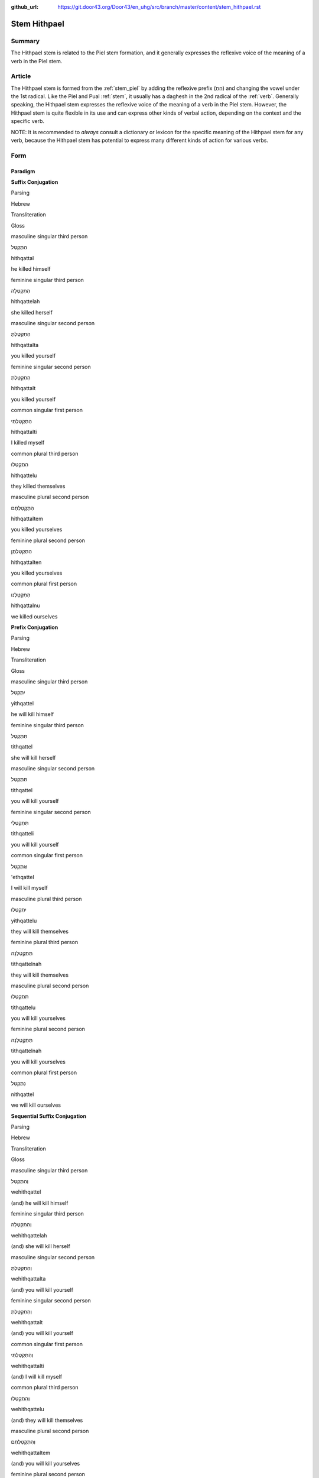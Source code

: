 :github_url: https://git.door43.org/Door43/en_uhg/src/branch/master/content/stem_hithpael.rst

.. _stem_hithpael:

Stem Hithpael
=============

Summary
-------

The Hithpael stem is related to the Piel stem formation, and it
generally expresses the reflexive voice of the meaning of a verb in the
Piel stem.

Article
-------

The Hithpael stem is formed from the :ref:`stem_piel`
by adding the reflexive prefix (הִתְ) and changing the vowel under the
1st radical. Like the Piel and Pual
:ref:`stem`,
it usually has a daghesh in the 2nd radical of the
:ref:`verb`.
Generally speaking, the Hithpael stem expresses the reflexive voice of
the meaning of a verb in the Piel stem. However, the Hithpael stem is
quite flexible in its use and can express other kinds of verbal action,
depending on the context and the specific verb.

NOTE: It is recommended to *always* consult a dictionary or lexicon for
the specific meaning of the Hithpael stem for any verb, because the
Hithpael stem has potential to express many different kinds of action
for various verbs.

Form
----

Paradigm
~~~~~~~~

**Suffix Conjugation**

.. raw:: html

   <table border="1" class="docutils">

.. raw:: html

   <tr class="row-odd">

.. raw:: html

   <th>

Parsing

.. raw:: html

   </th>

.. raw:: html

   <th>

Hebrew

.. raw:: html

   </th>

.. raw:: html

   <th>

Transliteration

.. raw:: html

   </th>

.. raw:: html

   <th>

Gloss

.. raw:: html

   </th>

.. raw:: html

   </tr>

.. raw:: html

   <tr class="row-even" align="center">

.. raw:: html

   <td>

masculine singular third person

.. raw:: html

   </td>

.. raw:: html

   <td>

הִתְקַטֵּל

.. raw:: html

   </td>

.. raw:: html

   <td>

hithqattal

.. raw:: html

   </td>

.. raw:: html

   <td>

he killed himself

.. raw:: html

   </td>

.. raw:: html

   </tr>

.. raw:: html

   <tr class="row-odd" align="center">

.. raw:: html

   <td>

feminine singular third person

.. raw:: html

   </td>

.. raw:: html

   <td>

הִתְקַטְּלָה

.. raw:: html

   </td>

.. raw:: html

   <td>

hithqattelah

.. raw:: html

   </td>

.. raw:: html

   <td>

she killed herself

.. raw:: html

   </td>

.. raw:: html

   </tr>

.. raw:: html

   <tr class="row-even" align="center">

.. raw:: html

   <td>

masculine singular second person

.. raw:: html

   </td>

.. raw:: html

   <td>

הִתְקַטַּלְתָּ

.. raw:: html

   </td>

.. raw:: html

   <td>

hithqattalta

.. raw:: html

   </td>

.. raw:: html

   <td>

you killed yourself

.. raw:: html

   </td>

.. raw:: html

   </tr>

.. raw:: html

   <tr class="row-odd" align="center">

.. raw:: html

   <td>

feminine singular second person

.. raw:: html

   </td>

.. raw:: html

   <td>

הִתְקַטַּלְתְּ

.. raw:: html

   </td>

.. raw:: html

   <td>

hithqattalt

.. raw:: html

   </td>

.. raw:: html

   <td>

you killed yourself

.. raw:: html

   </td>

.. raw:: html

   </tr>

.. raw:: html

   <tr class="row-even" align="center">

.. raw:: html

   <td>

common singular first person

.. raw:: html

   </td>

.. raw:: html

   <td>

הִתְקַטַּלְתִּי

.. raw:: html

   </td>

.. raw:: html

   <td>

hithqattalti

.. raw:: html

   </td>

.. raw:: html

   <td>

I killed myself

.. raw:: html

   </td>

.. raw:: html

   </tr>

.. raw:: html

   <tr class="row-odd" align="center">

.. raw:: html

   <td>

common plural third person

.. raw:: html

   </td>

.. raw:: html

   <td>

הִתְקַטְּלוּ

.. raw:: html

   </td>

.. raw:: html

   <td>

hithqattelu

.. raw:: html

   </td>

.. raw:: html

   <td>

they killed themselves

.. raw:: html

   </td>

.. raw:: html

   </tr>

.. raw:: html

   <tr class="row-even" align="center">

.. raw:: html

   <td>

masculine plural second person

.. raw:: html

   </td>

.. raw:: html

   <td>

הִתְקַטַּלְתֶּם

.. raw:: html

   </td>

.. raw:: html

   <td>

hithqattaltem

.. raw:: html

   </td>

.. raw:: html

   <td>

you killed yourselves

.. raw:: html

   </td>

.. raw:: html

   </tr>

.. raw:: html

   <tr class="row-odd" align="center">

.. raw:: html

   <td>

feminine plural second person

.. raw:: html

   </td>

.. raw:: html

   <td>

הִתְקַטַּלְתֶּן

.. raw:: html

   </td>

.. raw:: html

   <td>

hithqattalten

.. raw:: html

   </td>

.. raw:: html

   <td>

you killed yourselves

.. raw:: html

   </td>

.. raw:: html

   </tr>

.. raw:: html

   <tr class="row-even" align="center">

.. raw:: html

   <td>

common plural first person

.. raw:: html

   </td>

.. raw:: html

   <td>

הִתְקַטַּלְנוּ

.. raw:: html

   </td>

.. raw:: html

   <td>

hithqattalnu

.. raw:: html

   </td>

.. raw:: html

   <td>

we killed ourselves

.. raw:: html

   </td>

.. raw:: html

   </tr>

.. raw:: html

   </tbody>

.. raw:: html

   </table>

**Prefix Conjugation**

.. raw:: html

   <table border="1" class="docutils">

.. raw:: html

   <tr class="row-odd">

.. raw:: html

   <th>

Parsing

.. raw:: html

   </th>

.. raw:: html

   <th>

Hebrew

.. raw:: html

   </th>

.. raw:: html

   <th>

Transliteration

.. raw:: html

   </th>

.. raw:: html

   <th>

Gloss

.. raw:: html

   </th>

.. raw:: html

   </tr>

.. raw:: html

   <tr class="row-even" align="center">

.. raw:: html

   <td>

masculine singular third person

.. raw:: html

   </td>

.. raw:: html

   <td>

יִתְקַטֵּל

.. raw:: html

   </td>

.. raw:: html

   <td>

yithqattel

.. raw:: html

   </td>

.. raw:: html

   <td>

he will kill himself

.. raw:: html

   </td>

.. raw:: html

   </tr>

.. raw:: html

   <tr class="row-odd" align="center">

.. raw:: html

   <td>

feminine singular third person

.. raw:: html

   </td>

.. raw:: html

   <td>

תִּתְקַטֵּל

.. raw:: html

   </td>

.. raw:: html

   <td>

tithqattel

.. raw:: html

   </td>

.. raw:: html

   <td>

she will kill herself

.. raw:: html

   </td>

.. raw:: html

   </tr>

.. raw:: html

   <tr class="row-even" align="center">

.. raw:: html

   <td>

masculine singular second person

.. raw:: html

   </td>

.. raw:: html

   <td>

תִּתְקַטֵּל

.. raw:: html

   </td>

.. raw:: html

   <td>

tithqattel

.. raw:: html

   </td>

.. raw:: html

   <td>

you will kill yourself

.. raw:: html

   </td>

.. raw:: html

   </tr>

.. raw:: html

   <tr class="row-odd" align="center">

.. raw:: html

   <td>

feminine singular second person

.. raw:: html

   </td>

.. raw:: html

   <td>

תִּתְקַטְּלִי

.. raw:: html

   </td>

.. raw:: html

   <td>

tithqatteli

.. raw:: html

   </td>

.. raw:: html

   <td>

you will kill yourself

.. raw:: html

   </td>

.. raw:: html

   </tr>

.. raw:: html

   <tr class="row-even" align="center">

.. raw:: html

   <td>

common singular first person

.. raw:: html

   </td>

.. raw:: html

   <td>

אֶתְקַטֵּל

.. raw:: html

   </td>

.. raw:: html

   <td>

'ethqattel

.. raw:: html

   </td>

.. raw:: html

   <td>

I will kill myself

.. raw:: html

   </td>

.. raw:: html

   </tr>

.. raw:: html

   <tr class="row-odd" align="center">

.. raw:: html

   <td>

masculine plural third person

.. raw:: html

   </td>

.. raw:: html

   <td>

יִתְקַטְּלוּ

.. raw:: html

   </td>

.. raw:: html

   <td>

yithqattelu

.. raw:: html

   </td>

.. raw:: html

   <td>

they will kill themselves

.. raw:: html

   </td>

.. raw:: html

   </tr>

.. raw:: html

   <tr class="row-even" align="center">

.. raw:: html

   <td>

feminine plural third person

.. raw:: html

   </td>

.. raw:: html

   <td>

תִּתְקַטֵּלְנָה

.. raw:: html

   </td>

.. raw:: html

   <td>

tithqattelnah

.. raw:: html

   </td>

.. raw:: html

   <td>

they will kill themselves

.. raw:: html

   </td>

.. raw:: html

   </tr>

.. raw:: html

   <tr class="row-odd" align="center">

.. raw:: html

   <td>

masculine plural second person

.. raw:: html

   </td>

.. raw:: html

   <td>

תִּתְקַטְּלוּ

.. raw:: html

   </td>

.. raw:: html

   <td>

tithqattelu

.. raw:: html

   </td>

.. raw:: html

   <td>

you will kill yourselves

.. raw:: html

   </td>

.. raw:: html

   </tr>

.. raw:: html

   <tr class="row-even" align="center">

.. raw:: html

   <td>

feminine plural second person

.. raw:: html

   </td>

.. raw:: html

   <td>

תִּתְקַטֵּלְנָה

.. raw:: html

   </td>

.. raw:: html

   <td>

tithqattelnah

.. raw:: html

   </td>

.. raw:: html

   <td>

you will kill yourselves

.. raw:: html

   </td>

.. raw:: html

   </tr>

.. raw:: html

   <tr class="row-odd" align="center">

.. raw:: html

   <td>

common plural first person

.. raw:: html

   </td>

.. raw:: html

   <td>

נִתְקַטֵּל

.. raw:: html

   </td>

.. raw:: html

   <td>

nithqattel

.. raw:: html

   </td>

.. raw:: html

   <td>

we will kill ourselves

.. raw:: html

   </td>

.. raw:: html

   </tr>

.. raw:: html

   </tbody>

.. raw:: html

   </table>

**Sequential Suffix Conjugation**

.. raw:: html

   <table border="1" class="docutils">

.. raw:: html

   <tr class="row-odd">

.. raw:: html

   <th>

Parsing

.. raw:: html

   </th>

.. raw:: html

   <th>

Hebrew

.. raw:: html

   </th>

.. raw:: html

   <th>

Transliteration

.. raw:: html

   </th>

.. raw:: html

   <th>

Gloss

.. raw:: html

   </th>

.. raw:: html

   </tr>

.. raw:: html

   <tr class="row-even" align="center">

.. raw:: html

   <td>

masculine singular third person

.. raw:: html

   </td>

.. raw:: html

   <td>

וְהִתְקַטֵּל

.. raw:: html

   </td>

.. raw:: html

   <td>

wehithqattel

.. raw:: html

   </td>

.. raw:: html

   <td>

(and) he will kill himself

.. raw:: html

   </td>

.. raw:: html

   </tr>

.. raw:: html

   <tr class="row-odd" align="center">

.. raw:: html

   <td>

feminine singular third person

.. raw:: html

   </td>

.. raw:: html

   <td>

וְהִתְקַטְּלָה

.. raw:: html

   </td>

.. raw:: html

   <td>

wehithqattelah

.. raw:: html

   </td>

.. raw:: html

   <td>

(and) she will kill herself

.. raw:: html

   </td>

.. raw:: html

   </tr>

.. raw:: html

   <tr class="row-even" align="center">

.. raw:: html

   <td>

masculine singular second person

.. raw:: html

   </td>

.. raw:: html

   <td>

וְהִתְקַטַּלְתָּ

.. raw:: html

   </td>

.. raw:: html

   <td>

wehithqattalta

.. raw:: html

   </td>

.. raw:: html

   <td>

(and) you will kill yourself

.. raw:: html

   </td>

.. raw:: html

   </tr>

.. raw:: html

   <tr class="row-odd" align="center">

.. raw:: html

   <td>

feminine singular second person

.. raw:: html

   </td>

.. raw:: html

   <td>

וְהִתְקַטַּלְתְּ

.. raw:: html

   </td>

.. raw:: html

   <td>

wehithqattalt

.. raw:: html

   </td>

.. raw:: html

   <td>

(and) you will kill yourself

.. raw:: html

   </td>

.. raw:: html

   </tr>

.. raw:: html

   <tr class="row-even" align="center">

.. raw:: html

   <td>

common singular first person

.. raw:: html

   </td>

.. raw:: html

   <td>

וְהִתְקַטַּלְתִּי

.. raw:: html

   </td>

.. raw:: html

   <td>

wehithqattalti

.. raw:: html

   </td>

.. raw:: html

   <td>

(and) I will kill myself

.. raw:: html

   </td>

.. raw:: html

   </tr>

.. raw:: html

   <tr class="row-odd" align="center">

.. raw:: html

   <td>

common plural third person

.. raw:: html

   </td>

.. raw:: html

   <td>

וְהִתְקַטְּלוּ

.. raw:: html

   </td>

.. raw:: html

   <td>

wehithqattelu

.. raw:: html

   </td>

.. raw:: html

   <td>

(and) they will kill themselves

.. raw:: html

   </td>

.. raw:: html

   </tr>

.. raw:: html

   <tr class="row-even" align="center">

.. raw:: html

   <td>

masculine plural second person

.. raw:: html

   </td>

.. raw:: html

   <td>

וְהִתְקַטַּלְתֶּם

.. raw:: html

   </td>

.. raw:: html

   <td>

wehithqattaltem

.. raw:: html

   </td>

.. raw:: html

   <td>

(and) you will kill yourselves

.. raw:: html

   </td>

.. raw:: html

   </tr>

.. raw:: html

   <tr class="row-odd" align="center">

.. raw:: html

   <td>

feminine plural second person

.. raw:: html

   </td>

.. raw:: html

   <td>

וְהִתְקַטַּלְתֶּן

.. raw:: html

   </td>

.. raw:: html

   <td>

wehithqattalten

.. raw:: html

   </td>

.. raw:: html

   <td>

(and) you will kill yourselves

.. raw:: html

   </td>

.. raw:: html

   </tr>

.. raw:: html

   <tr class="row-even" align="center">

.. raw:: html

   <td>

common plural first person

.. raw:: html

   </td>

.. raw:: html

   <td>

וְהִתְקַטַּלְנוּ

.. raw:: html

   </td>

.. raw:: html

   <td>

wehithqattalnu

.. raw:: html

   </td>

.. raw:: html

   <td>

(and) we will kill ourselves

.. raw:: html

   </td>

.. raw:: html

   </tr>

.. raw:: html

   </tbody>

.. raw:: html

   </table>

**Sequential Prefix Conjugation**

.. raw:: html

   <table border="1" class="docutils">

.. raw:: html

   <tr class="row-odd">

.. raw:: html

   <th>

Parsing

.. raw:: html

   </th>

.. raw:: html

   <th>

Hebrew

.. raw:: html

   </th>

.. raw:: html

   <th>

Transliteration

.. raw:: html

   </th>

.. raw:: html

   <th>

Gloss

.. raw:: html

   </th>

.. raw:: html

   </tr>

.. raw:: html

   <tr class="row-even" align="center">

.. raw:: html

   <td>

masculine singular third person

.. raw:: html

   </td>

.. raw:: html

   <td>

וַיְּתְקַטֵּל

.. raw:: html

   </td>

.. raw:: html

   <td>

wayyithqattel

.. raw:: html

   </td>

.. raw:: html

   <td>

(and) he killed himself

.. raw:: html

   </td>

.. raw:: html

   </tr>

.. raw:: html

   <tr class="row-odd" align="center">

.. raw:: html

   <td>

feminine singular third person

.. raw:: html

   </td>

.. raw:: html

   <td>

וַתִּתְקַטֵּל

.. raw:: html

   </td>

.. raw:: html

   <td>

wattithqattel

.. raw:: html

   </td>

.. raw:: html

   <td>

(and) she killed herself

.. raw:: html

   </td>

.. raw:: html

   </tr>

.. raw:: html

   <tr class="row-even" align="center">

.. raw:: html

   <td>

masculine singular second person

.. raw:: html

   </td>

.. raw:: html

   <td>

וַתִּתְקַטֵּל

.. raw:: html

   </td>

.. raw:: html

   <td>

wattithqattel

.. raw:: html

   </td>

.. raw:: html

   <td>

(and) you killed yourself

.. raw:: html

   </td>

.. raw:: html

   </tr>

.. raw:: html

   <tr class="row-odd" align="center">

.. raw:: html

   <td>

feminine singular second person

.. raw:: html

   </td>

.. raw:: html

   <td>

וַתִּתְקַטְּלִי

.. raw:: html

   </td>

.. raw:: html

   <td>

wattithqatteli

.. raw:: html

   </td>

.. raw:: html

   <td>

(and) you killed yourself

.. raw:: html

   </td>

.. raw:: html

   </tr>

.. raw:: html

   <tr class="row-even" align="center">

.. raw:: html

   <td>

common singular first person

.. raw:: html

   </td>

.. raw:: html

   <td>

וָאֶתְקַטֵּל

.. raw:: html

   </td>

.. raw:: html

   <td>

wa'ethqattel

.. raw:: html

   </td>

.. raw:: html

   <td>

(and) I killed myself

.. raw:: html

   </td>

.. raw:: html

   </tr>

.. raw:: html

   <tr class="row-odd" align="center">

.. raw:: html

   <td>

masculine plural third person

.. raw:: html

   </td>

.. raw:: html

   <td>

וַיְּתְקַטְּלוּ

.. raw:: html

   </td>

.. raw:: html

   <td>

wayyithqattelu

.. raw:: html

   </td>

.. raw:: html

   <td>

(and) they killed themselves

.. raw:: html

   </td>

.. raw:: html

   </tr>

.. raw:: html

   <tr class="row-even" align="center">

.. raw:: html

   <td>

feminine plural third person

.. raw:: html

   </td>

.. raw:: html

   <td>

וַתִּתְקַטֵּלְנָה

.. raw:: html

   </td>

.. raw:: html

   <td>

wattithqattelnah

.. raw:: html

   </td>

.. raw:: html

   <td>

(and) they killed themselves

.. raw:: html

   </td>

.. raw:: html

   </tr>

.. raw:: html

   <tr class="row-odd" align="center">

.. raw:: html

   <td>

masculine plural second person

.. raw:: html

   </td>

.. raw:: html

   <td>

וַתִּתְקַטְּלוּ

.. raw:: html

   </td>

.. raw:: html

   <td>

wattithqattelu

.. raw:: html

   </td>

.. raw:: html

   <td>

(and) you killed yourselves

.. raw:: html

   </td>

.. raw:: html

   </tr>

.. raw:: html

   <tr class="row-even" align="center">

.. raw:: html

   <td>

feminine plural second person

.. raw:: html

   </td>

.. raw:: html

   <td>

וַתִּתְקַטֵּלְנָה

.. raw:: html

   </td>

.. raw:: html

   <td>

wattithqattelnah

.. raw:: html

   </td>

.. raw:: html

   <td>

(and) you killed yourselves

.. raw:: html

   </td>

.. raw:: html

   </tr>

.. raw:: html

   <tr class="row-odd" align="center">

.. raw:: html

   <td>

common plural first person

.. raw:: html

   </td>

.. raw:: html

   <td>

וַנְּתְקַטֵּל

.. raw:: html

   </td>

.. raw:: html

   <td>

wannithqattel

.. raw:: html

   </td>

.. raw:: html

   <td>

(and) we killed ourselves

.. raw:: html

   </td>

.. raw:: html

   </tr>

.. raw:: html

   </tbody>

.. raw:: html

   </table>

**Infinitive**

.. raw:: html

   <table border="1" class="docutils">

.. raw:: html

   <tr class="row-odd">

.. raw:: html

   <th>

Parsing

.. raw:: html

   </th>

.. raw:: html

   <th>

Hebrew

.. raw:: html

   </th>

.. raw:: html

   <th>

Transliteration

.. raw:: html

   </th>

.. raw:: html

   <th>

Gloss

.. raw:: html

   </th>

.. raw:: html

   </tr>

.. raw:: html

   <tr class="row-even" align="center">

.. raw:: html

   <td>

Infinitive Construct

.. raw:: html

   </td>

.. raw:: html

   <td>

הִתְקַטֵּל

.. raw:: html

   </td>

.. raw:: html

   <td>

hitqattel

.. raw:: html

   </td>

.. raw:: html

   <td>

kill oneself

.. raw:: html

   </td>

.. raw:: html

   </tr>

.. raw:: html

   <tr class="row-odd" align="center">

.. raw:: html

   <td>

Infinitive Absolute

.. raw:: html

   </td>

.. raw:: html

   <td>

הִתְקַטֵּל

.. raw:: html

   </td>

.. raw:: html

   <td>

hitqattel

.. raw:: html

   </td>

.. raw:: html

   <td>

kill oneself

.. raw:: html

   </td>

.. raw:: html

   </tr>

.. raw:: html

   </tbody>

.. raw:: html

   </table>

**Imperative**

.. raw:: html

   <table border="1" class="docutils">

.. raw:: html

   <tr class="row-odd">

.. raw:: html

   <th>

Parsing

.. raw:: html

   </th>

.. raw:: html

   <th>

Hebrew

.. raw:: html

   </th>

.. raw:: html

   <th>

Transliteration

.. raw:: html

   </th>

.. raw:: html

   <th>

Gloss

.. raw:: html

   </th>

.. raw:: html

   </tr>

.. raw:: html

   <tr class="row-even" align="center">

.. raw:: html

   <td>

masculine singular

.. raw:: html

   </td>

.. raw:: html

   <td>

הִתְקַטֵּל

.. raw:: html

   </td>

.. raw:: html

   <td>

hitqattel

.. raw:: html

   </td>

.. raw:: html

   <td>

he must kill himself

.. raw:: html

   </td>

.. raw:: html

   </tr>

.. raw:: html

   <tr class="row-odd" align="center">

.. raw:: html

   <td>

feminine singular

.. raw:: html

   </td>

.. raw:: html

   <td>

הִתְקַטְּלִי

.. raw:: html

   </td>

.. raw:: html

   <td>

hitqatteli

.. raw:: html

   </td>

.. raw:: html

   <td>

she must kill herself

.. raw:: html

   </td>

.. raw:: html

   </tr>

.. raw:: html

   <tr class="row-even" align="center">

.. raw:: html

   <td>

masculine plural

.. raw:: html

   </td>

.. raw:: html

   <td>

הִתְקַטְּלוּ

.. raw:: html

   </td>

.. raw:: html

   <td>

hitqattelu

.. raw:: html

   </td>

.. raw:: html

   <td>

they must kill themselves

.. raw:: html

   </td>

.. raw:: html

   </tr>

.. raw:: html

   <tr class="row-odd" align="center">

.. raw:: html

   <td>

feminine plural

.. raw:: html

   </td>

.. raw:: html

   <td>

הִתְקַטֵּלְנָה

.. raw:: html

   </td>

.. raw:: html

   <td>

hitqattelnah

.. raw:: html

   </td>

.. raw:: html

   <td>

they must kill themselves

.. raw:: html

   </td>

.. raw:: html

   </tr>

.. raw:: html

   </tbody>

.. raw:: html

   </table>

**Jussive**

NOTE: The Jussive form in the Hithpael stem is recognizable only for
select verbs. Here the sample verb is גָּלָה (meaning "to uncover one's
own nakedness" in the Hithpael stem), where the 3rd radical (ה) has
dropped out.

.. raw:: html

   <table border="1" class="docutils">

.. raw:: html

   <tr class="row-odd">

.. raw:: html

   <th>

Parsing

.. raw:: html

   </th>

.. raw:: html

   <th>

Hebrew

.. raw:: html

   </th>

.. raw:: html

   <th>

Transliteration

.. raw:: html

   </th>

.. raw:: html

   <th>

Gloss

.. raw:: html

   </th>

.. raw:: html

   </tr>

.. raw:: html

   <tr class="row-even" align="center">

.. raw:: html

   <td>

masculine singular third person

.. raw:: html

   </td>

.. raw:: html

   <td>

יִתְגַּל

.. raw:: html

   </td>

.. raw:: html

   <td>

.. raw:: html

   </td>

.. raw:: html

   <td>

may he uncover his own nakedness

.. raw:: html

   </td>

.. raw:: html

   </tr>

.. raw:: html

   <tr class="row-odd" align="center">

.. raw:: html

   <td>

feminine singular third person

.. raw:: html

   </td>

.. raw:: html

   <td>

תִּתְגַּל

.. raw:: html

   </td>

.. raw:: html

   <td>

.. raw:: html

   </td>

.. raw:: html

   <td>

may she uncover her own nakedness

.. raw:: html

   </td>

.. raw:: html

   </tr>

.. raw:: html

   <tr class="row-even" align="center">

.. raw:: html

   <td>

masculine singular second person

.. raw:: html

   </td>

.. raw:: html

   <td>

תִּתְגַּל

.. raw:: html

   </td>

.. raw:: html

   <td>

.. raw:: html

   </td>

.. raw:: html

   <td>

may you uncover your own nakedness

.. raw:: html

   </td>

.. raw:: html

   </tr>

.. raw:: html

   <tr class="row-odd" align="center">

.. raw:: html

   <td>

feminine singular second person

.. raw:: html

   </td>

.. raw:: html

   <td>

תִּתְגַּלִי

.. raw:: html

   </td>

.. raw:: html

   <td>

.. raw:: html

   </td>

.. raw:: html

   <td>

may you uncover your own nakedness

.. raw:: html

   </td>

.. raw:: html

   </tr>

.. raw:: html

   <tr class="row-even" align="center">

.. raw:: html

   <td>

masculine plural third person

.. raw:: html

   </td>

.. raw:: html

   <td>

יִתְגַּלוּ

.. raw:: html

   </td>

.. raw:: html

   <td>

.. raw:: html

   </td>

.. raw:: html

   <td>

may they uncover their own nakedness

.. raw:: html

   </td>

.. raw:: html

   </tr>

.. raw:: html

   <tr class="row-odd" align="center">

.. raw:: html

   <td>

feminine plural third person

.. raw:: html

   </td>

.. raw:: html

   <td>

תִּתְגַּלְנָה

.. raw:: html

   </td>

.. raw:: html

   <td>

.. raw:: html

   </td>

.. raw:: html

   <td>

may they uncover their own nakedness

.. raw:: html

   </td>

.. raw:: html

   </tr>

.. raw:: html

   <tr class="row-even" align="center">

.. raw:: html

   <td>

masculine plural second person

.. raw:: html

   </td>

.. raw:: html

   <td>

תִּתְגַּלוּ

.. raw:: html

   </td>

.. raw:: html

   <td>

.. raw:: html

   </td>

.. raw:: html

   <td>

may you uncover your own nakedness

.. raw:: html

   </td>

.. raw:: html

   </tr>

.. raw:: html

   <tr class="row-odd" align="center">

.. raw:: html

   <td>

feminine plural second person

.. raw:: html

   </td>

.. raw:: html

   <td>

תִּתְגַּלְנָה

.. raw:: html

   </td>

.. raw:: html

   <td>

.. raw:: html

   </td>

.. raw:: html

   <td>

may you uncover your own nakedness

.. raw:: html

   </td>

.. raw:: html

   </tr>

.. raw:: html

   </tbody>

.. raw:: html

   </table>

**Cohortative**

.. raw:: html

   <table border="1" class="docutils">

.. raw:: html

   <tr class="row-odd">

.. raw:: html

   <th>

Parsing

.. raw:: html

   </th>

.. raw:: html

   <th>

Hebrew

.. raw:: html

   </th>

.. raw:: html

   <th>

Transliteration

.. raw:: html

   </th>

.. raw:: html

   <th>

Gloss

.. raw:: html

   </th>

.. raw:: html

   </tr>

.. raw:: html

   <tr class="row-even" align="center">

.. raw:: html

   <td>

common singular

.. raw:: html

   </td>

.. raw:: html

   <td>

אֶתְקַטֵּלָה

.. raw:: html

   </td>

.. raw:: html

   <td>

'ethqattelah

.. raw:: html

   </td>

.. raw:: html

   <td>

let me kill myself

.. raw:: html

   </td>

.. raw:: html

   </tr>

.. raw:: html

   <tr class="row-odd" align="center">

.. raw:: html

   <td>

common plural

.. raw:: html

   </td>

.. raw:: html

   <td>

נִתְקַטֵּלָה

.. raw:: html

   </td>

.. raw:: html

   <td>

nithqattelah

.. raw:: html

   </td>

.. raw:: html

   <td>

let us kill ourselves

.. raw:: html

   </td>

.. raw:: html

   </tr>

.. raw:: html

   </tbody>

.. raw:: html

   </table>

**Participle**

.. raw:: html

   <table border="1" class="docutils">

.. raw:: html

   <tr class="row-odd">

.. raw:: html

   <th>

Parsing

.. raw:: html

   </th>

.. raw:: html

   <th>

Hebrew

.. raw:: html

   </th>

.. raw:: html

   <th>

Transliteration

.. raw:: html

   </th>

.. raw:: html

   <th>

Gloss

.. raw:: html

   </th>

.. raw:: html

   </tr>

.. raw:: html

   <tr class="row-even" align="center">

.. raw:: html

   <td>

masculine singular

.. raw:: html

   </td>

.. raw:: html

   <td>

מִתְקַטֵּל

.. raw:: html

   </td>

.. raw:: html

   <td>

mithqattel

.. raw:: html

   </td>

.. raw:: html

   <td>

killing oneself

.. raw:: html

   </td>

.. raw:: html

   </tr>

.. raw:: html

   <tr class="row-odd" align="center">

.. raw:: html

   <td>

feminine singular

.. raw:: html

   </td>

.. raw:: html

   <td>

מִתְקַטֶּלֶת

.. raw:: html

   </td>

.. raw:: html

   <td>

mithqatteleth

.. raw:: html

   </td>

.. raw:: html

   <td>

killing oneself

.. raw:: html

   </td>

.. raw:: html

   </tr>

.. raw:: html

   <tr class="row-even" align="center">

.. raw:: html

   <td>

masculine plural

.. raw:: html

   </td>

.. raw:: html

   <td>

מִתְקַטְּלִים

.. raw:: html

   </td>

.. raw:: html

   <td>

mithqattelim

.. raw:: html

   </td>

.. raw:: html

   <td>

killing oneself

.. raw:: html

   </td>

.. raw:: html

   </tr>

.. raw:: html

   <tr class="row-odd" align="center">

.. raw:: html

   <td>

feminine plural

.. raw:: html

   </td>

.. raw:: html

   <td>

מִתְקַטְּלוֹת

.. raw:: html

   </td>

.. raw:: html

   <td>

mithqatteloth

.. raw:: html

   </td>

.. raw:: html

   <td>

killing oneself

.. raw:: html

   </td>

.. raw:: html

   </tr>

.. raw:: html

   </tbody>

.. raw:: html

   </table>

Function
--------

The Hithpael stem can express any of the following kinds of verbal
action:

Expresses the reflexive voice of the Piel stem
~~~~~~~~~~~~~~~~~~~~~~~~~~~~~~~~~~~~~~~~~~~~~~

For most verbs that appear in both the Piel and Hithpael stems in
Biblical Hebrew, the Hithpael stem expresses the same kind of action as
the Piel stem (simple, intensive, resultative, causative, etc.) but in
reflexive voice. (See the article on the :ref:`stem_niphal`
for the definition of reflexive voice.) A good example is the verb
יָדַע. In the Qal stem, the verb יָדַע means "to know" (simple action,
active voice). But in the Piel stem, the verb יָדַע means "to make
known" (causative action, active voice). Thus, in the Hithpael stem, the
verb יָדַע means "to make oneself known" (causative action, reflexive
voice).

-  GEN 45:1

   .. raw:: html

      <table border="1" class="docutils">

   .. raw:: html

      <colgroup>

   .. raw:: html

      <col width="100%" />

   .. raw:: html

      </colgroup>

   .. raw:: html

      <tbody valign="top">

   .. raw:: html

      <tr class="row-odd" align="right">

   .. raw:: html

      <td>

   בְּהִתְוַדַּ֥ע יוֹסֵ֖ף אֶל־אֶחָֽיו

   .. raw:: html

      </td>

   .. raw:: html

      </tr>

   .. raw:: html

      <tr class="row-even">

   .. raw:: html

      <td>

   **behithwadda**' yosef 'el-'ehayw

   .. raw:: html

      </td>

   .. raw:: html

      </tr>

   .. raw:: html

      <tr class="row-odd">

   .. raw:: html

      <td>

   **when-making-himself-known** Joseph to\_his-brothers

   .. raw:: html

      </td>

   .. raw:: html

      </tr>

   .. raw:: html

      <tr class="row-even">

   .. raw:: html

      <td>

   when Joseph **made himself known** to his brothers

   .. raw:: html

      </td>

   .. raw:: html

      </tr>

   .. raw:: html

      </tbody>

   .. raw:: html

      </table>

-  ISA 8:9 –– *direct* reflexive action, meaning that the verbal subject
   is also the *direct object* of the verb

   .. raw:: html

      <table border="1" class="docutils">

   .. raw:: html

      <colgroup>

   .. raw:: html

      <col width="100%" />

   .. raw:: html

      </colgroup>

   .. raw:: html

      <tbody valign="top">

   .. raw:: html

      <tr class="row-odd" align="right">

   .. raw:: html

      <td>

   הִתְאַזְּר֣וּ וָחֹ֔תּוּ

   .. raw:: html

      </td>

   .. raw:: html

      </tr>

   .. raw:: html

      <tr class="row-even">

   .. raw:: html

      <td>

   **hith'azzeru** wahottu

   .. raw:: html

      </td>

   .. raw:: html

      </tr>

   .. raw:: html

      <tr class="row-odd">

   .. raw:: html

      <td>

   **gird-yourselves** and-be-dismayed

   .. raw:: html

      </td>

   .. raw:: html

      </tr>

   .. raw:: html

      <tr class="row-even">

   .. raw:: html

      <td>

   **arm yourselves** and be broken in pieces

   .. raw:: html

      </td>

   .. raw:: html

      </tr>

   .. raw:: html

      </tbody>

   .. raw:: html

      </table>

-  1SA 18:4 –– *indirect* reflexive action, meaning that the verbal
   subject is also the *indirect object* of the verb

   .. raw:: html

      <table border="1" class="docutils">

   .. raw:: html

      <colgroup>

   .. raw:: html

      <col width="100%" />

   .. raw:: html

      </colgroup>

   .. raw:: html

      <tbody valign="top">

   .. raw:: html

      <tr class="row-odd" align="right">

   .. raw:: html

      <td>

   וַיִּתְפַּשֵּׁט יְהוֹנָתָן אֶת־הַמְּעִיל

   .. raw:: html

      </td>

   .. raw:: html

      </tr>

   .. raw:: html

      <tr class="row-even">

   .. raw:: html

      <td>

   **wayyithpashet** yehonathan 'eth-hamme'il

   .. raw:: html

      </td>

   .. raw:: html

      </tr>

   .. raw:: html

      <tr class="row-odd">

   .. raw:: html

      <td>

   **And-he-stripped-off** Jonathan [dir.obj]\_the-robe

   .. raw:: html

      </td>

   .. raw:: html

      </tr>

   .. raw:: html

      <tr class="row-even">

   .. raw:: html

      <td>

   Jonathan **took off** the robe

   .. raw:: html

      </td>

   .. raw:: html

      </tr>

   .. raw:: html

      </tbody>

   .. raw:: html

      </table>

Expresses simple reflexive action
~~~~~~~~~~~~~~~~~~~~~~~~~~~~~~~~~

The Hithpael stem can be used to express simple reflexive action in two
ways. First, the Hithpael stem can express a simple action in reflexive
voice. In these cases, usually the Hithpael stem functions as the
reflexive voice of the *Qal* (or perhaps Niphal) stem rather than the
*Piel* stem. This is the case with the verb אָבַל ("to mourn"), as shown
in the example below. Secondly, the Hithpael stem can also express
simple action of a verb that is reflexive by its very nature. In these
rare cases, usually the verb appears *only* in the Hithpael stem in
Biblical Hebrew. This is the case with the verb אָפַק ("to constrain
oneself"), as shown in the example below.

-  GEN 37:34 –– expressing simple action "to mourn" (in reflexive voice,
   meaning *to mourn physically* via bodily actions)

   .. raw:: html

      <table border="1" class="docutils">

   .. raw:: html

      <colgroup>

   .. raw:: html

      <col width="100%" />

   .. raw:: html

      </colgroup>

   .. raw:: html

      <tbody valign="top">

   .. raw:: html

      <tr class="row-odd" align="right">

   .. raw:: html

      <td>

   וַיִּתְאַבֵּ֥ל עַל־בְּנ֖וֹ יָמִ֥ים רַבִּֽים

   .. raw:: html

      </td>

   .. raw:: html

      </tr>

   .. raw:: html

      <tr class="row-even">

   .. raw:: html

      <td>

   **wayyith'abbel** 'al-beno yamim rabbim

   .. raw:: html

      </td>

   .. raw:: html

      </tr>

   .. raw:: html

      <tr class="row-odd">

   .. raw:: html

      <td>

   **And-he-mourned** over\_his-son days many

   .. raw:: html

      </td>

   .. raw:: html

      </tr>

   .. raw:: html

      <tr class="row-even">

   .. raw:: html

      <td>

   **He mourned** for his son many days.

   .. raw:: html

      </td>

   .. raw:: html

      </tr>

   .. raw:: html

      </tbody>

   .. raw:: html

      </table>

-  ISA 45:1 –– expressing simple action "to constrain oneself"

   .. raw:: html

      <table border="1" class="docutils">

   .. raw:: html

      <colgroup>

   .. raw:: html

      <col width="100%" />

   .. raw:: html

      </colgroup>

   .. raw:: html

      <tbody valign="top">

   .. raw:: html

      <tr class="row-odd" align="right">

   .. raw:: html

      <td>

   וְלֹֽא־יָכֹ֨ל יוֹסֵ֜ף לְהִתְאַפֵּ֗ק

   .. raw:: html

      </td>

   .. raw:: html

      </tr>

   .. raw:: html

      <tr class="row-even">

   .. raw:: html

      <td>

   welo-yakhol yosef **lehith'appeq**

   .. raw:: html

      </td>

   .. raw:: html

      </tr>

   .. raw:: html

      <tr class="row-odd">

   .. raw:: html

      <td>

   And-not\_he-was-able Joseph **to-restrain-himself**

   .. raw:: html

      </td>

   .. raw:: html

      </tr>

   .. raw:: html

      <tr class="row-even">

   .. raw:: html

      <td>

   Then Joseph could not **control himself**

   .. raw:: html

      </td>

   .. raw:: html

      </tr>

   .. raw:: html

      </tbody>

   .. raw:: html

      </table>

Expresses various other kinds of verbal action
~~~~~~~~~~~~~~~~~~~~~~~~~~~~~~~~~~~~~~~~~~~~~~

Sometimes the Hithpael form functions in ways that do not follow the
strictly the reflexive conventions of the Hithpael stem as listed above.
Some verbs use the Hithpael stem to describe reciprocal action, middle
action, passive action, and/or perhaps even stative or other kinds of
verbal action. (See the article on the :ref:`stem_niphal`
for the definitions of these kinds of verbal action.) A dictionary or
lexicon will indicate the correct meaning in these instances of the
Hithpael stem.

-  GEN 42:1 –– expressing reciprocal action

   .. raw:: html

      <table border="1" class="docutils">

   .. raw:: html

      <colgroup>

   .. raw:: html

      <col width="100%" />

   .. raw:: html

      </colgroup>

   .. raw:: html

      <tbody valign="top">

   .. raw:: html

      <tr class="row-odd" align="right">

   .. raw:: html

      <td>

   לָ֫מָּה **תִּתְרָאוּ**\ ׃

   .. raw:: html

      </td>

   .. raw:: html

      </tr>

   .. raw:: html

      <tr class="row-even">

   .. raw:: html

      <td>

   lammah **tithra'u**

   .. raw:: html

      </td>

   .. raw:: html

      </tr>

   .. raw:: html

      <tr class="row-odd">

   .. raw:: html

      <td>

   Why **you-look-at-each-other**

   .. raw:: html

      </td>

   .. raw:: html

      </tr>

   .. raw:: html

      <tr class="row-even">

   .. raw:: html

      <td>

   Why **do you look at one another**?

   .. raw:: html

      </td>

   .. raw:: html

      </tr>

   .. raw:: html

      </tbody>

   .. raw:: html

      </table>

-  PRO 31:30 –– expressing passive (or possibly stative) action

   .. raw:: html

      <table border="1" class="docutils">

   .. raw:: html

      <colgroup>

   .. raw:: html

      <col width="100%" />

   .. raw:: html

      </colgroup>

   .. raw:: html

      <tbody valign="top">

   .. raw:: html

      <tr class="row-odd" align="right">

   .. raw:: html

      <td>

   הִיא **הִתְהַלָּל**\ ׃

   .. raw:: html

      </td>

   .. raw:: html

      </tr>

   .. raw:: html

      <tr class="row-even">

   .. raw:: html

      <td>

   hi **hithhallal**

   .. raw:: html

      </td>

   .. raw:: html

      </tr>

   .. raw:: html

      <tr class="row-odd">

   .. raw:: html

      <td>

   she **is-praised**.

   .. raw:: html

      </td>

   .. raw:: html

      </tr>

   .. raw:: html

      <tr class="row-even">

   .. raw:: html

      <td>

   she **will be praised**.

   .. raw:: html

      </td>

   .. raw:: html

      </tr>

   .. raw:: html

      </tbody>

   .. raw:: html

      </table>

-  Gen 3:8 –– the Hithpael form of the verb הָלַךְ expresses
   *reciprocating* action (meaning, *going back and forth*)

   .. raw:: html

      <table border="1" class="docutils">

   .. raw:: html

      <colgroup>

   .. raw:: html

      <col width="100%" />

   .. raw:: html

      </colgroup>

   .. raw:: html

      <tbody valign="top">

   .. raw:: html

      <tr class="row-odd" align="right">

   .. raw:: html

      <td>

   וַֽיִּשְׁמְע֞וּ אֶת־ק֨וֹל יְהוָ֧ה אֱלֹהִ֛ים **מִתְהַלֵּ֥ךְ** בַּגָּ֖ן

   .. raw:: html

      </td>

   .. raw:: html

      </tr>

   .. raw:: html

      <tr class="row-even">

   .. raw:: html

      <td>

   wayyishme'u 'eth-qol yehwah 'elohim **mithhallekh** baggan

   .. raw:: html

      </td>

   .. raw:: html

      </tr>

   .. raw:: html

      <tr class="row-odd">

   .. raw:: html

      <td>

   And-they-heard [dir.obj]\_sound-of Yahweh God
   **going-back-and-forth** in-the-garden

   .. raw:: html

      </td>

   .. raw:: html

      </tr>

   .. raw:: html

      <tr class="row-even">

   .. raw:: html

      <td>

   They heard the sound of Yahweh God **walking** in the garden

   .. raw:: html

      </td>

   .. raw:: html

      </tr>

   .. raw:: html

      </tbody>

   .. raw:: html

      </table>

-  DEU 1:37 –– the Hithpael form of the verb אָנַף ("to be angry") is
   always used in reference to Yahweh

   .. raw:: html

      <table border="1" class="docutils">

   .. raw:: html

      <colgroup>

   .. raw:: html

      <col width="100%" />

   .. raw:: html

      </colgroup>

   .. raw:: html

      <tbody valign="top">

   .. raw:: html

      <tr class="row-odd" align="right">

   .. raw:: html

      <td>

   גַּם־בִּי֙ **הִתְאַנַּ֣ף** יְהוָ֔ה בִּגְלַלְכֶ֖ם

   .. raw:: html

      </td>

   .. raw:: html

      </tr>

   .. raw:: html

      <tr class="row-even">

   .. raw:: html

      <td>

   gam-biy **hith'annaf** yehwah biglalkhem

   .. raw:: html

      </td>

   .. raw:: html

      </tr>

   .. raw:: html

      <tr class="row-odd">

   .. raw:: html

      <td>

   Also\_with-me **he-was-angry** Yahweh on-your-account

   .. raw:: html

      </td>

   .. raw:: html

      </tr>

   .. raw:: html

      <tr class="row-even">

   .. raw:: html

      <td>

   Also Yahweh **was angry** with me because of you

   .. raw:: html

      </td>

   .. raw:: html

      </tr>

   .. raw:: html

      </tbody>

   .. raw:: html

      </table>
